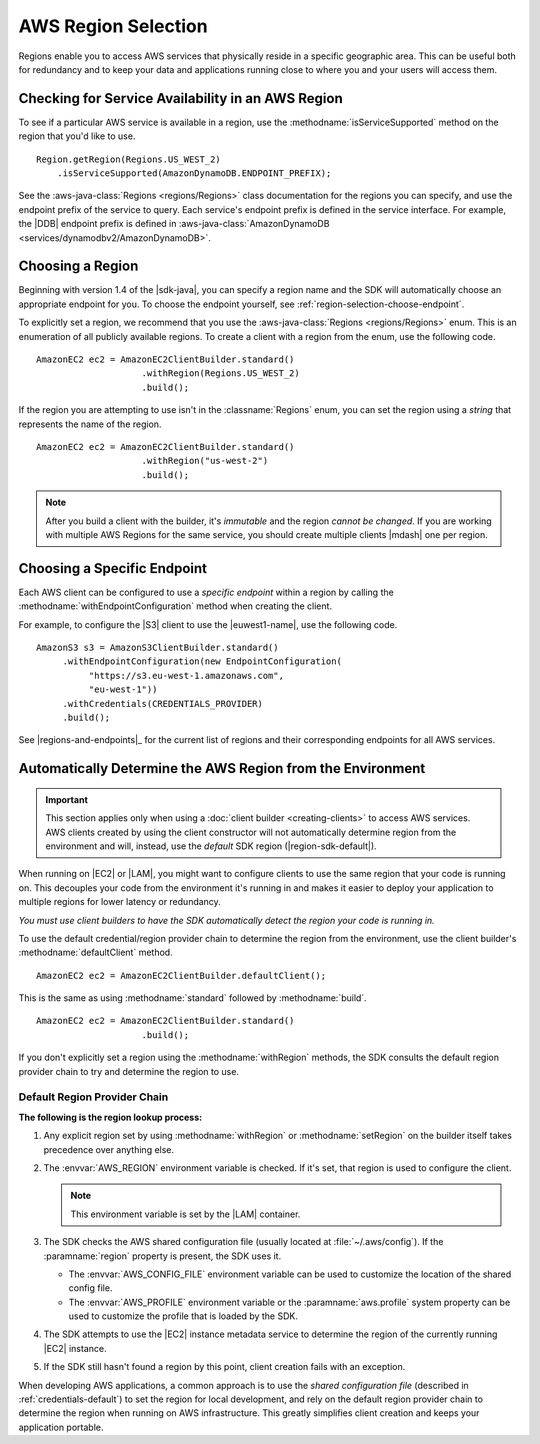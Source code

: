 .. Copyright 2010-2020 Amazon.com, Inc. or its affiliates. All Rights Reserved.

   This work is licensed under a Creative Commons Attribution-NonCommercial-ShareAlike 4.0
   International License (the "License"). You may not use this file except in compliance with the
   License. A copy of the License is located at http://creativecommons.org/licenses/by-nc-sa/4.0/.

   This file is distributed on an "AS IS" BASIS, WITHOUT WARRANTIES OR CONDITIONS OF ANY KIND,
   either express or implied. See the License for the specific language governing permissions and
   limitations under the License.

####################
AWS Region Selection
####################

.. meta::
   :description: How to check service availability and choose an AWS Region and specific endpoints.
   :keywords:

Regions enable you to access AWS services that physically reside in a specific geographic area. This
can be useful both for redundancy and to keep your data and applications running close to where you
and your users will access them.


.. _region-selection-query-service:

Checking for Service Availability in an AWS Region
==================================================

To see if a particular AWS service is available in a region, use the
:methodname:`isServiceSupported` method on the region that you'd like to use.

::

    Region.getRegion(Regions.US_WEST_2)
        .isServiceSupported(AmazonDynamoDB.ENDPOINT_PREFIX);

See the :aws-java-class:`Regions <regions/Regions>` class documentation for the regions you can specify,
and use the endpoint prefix of the service to query. Each service's endpoint prefix is
defined in the service interface. For example, the |DDB| endpoint prefix is defined in
:aws-java-class:`AmazonDynamoDB <services/dynamodbv2/AmazonDynamoDB>`.


.. _region-selection-choose-region:

Choosing a Region
=================

Beginning with version 1.4 of the |sdk-java|, you can specify a region name and the SDK will
automatically choose an appropriate endpoint for you. To choose the endpoint yourself,
see :ref:`region-selection-choose-endpoint`.

To explicitly set a region, we recommend that you use the :aws-java-class:`Regions <regions/Regions>`
enum. This is an enumeration of all publicly available regions. To create a client with a region
from the enum, use the following code.

::

    AmazonEC2 ec2 = AmazonEC2ClientBuilder.standard()
                        .withRegion(Regions.US_WEST_2)
                        .build();

If the region you are attempting to use isn't in the :classname:`Regions` enum, you can set the
region using a *string* that represents the name of the region.

::

    AmazonEC2 ec2 = AmazonEC2ClientBuilder.standard()
                        .withRegion("us-west-2")
                        .build();

.. note:: After you build a client with the builder, it's *immutable* and the region *cannot
   be changed*. If you are working with multiple AWS Regions for the same service, you should
   create multiple clients |mdash| one per region.


.. _region-selection-choose-endpoint:

Choosing a Specific Endpoint
============================

Each AWS client can be configured to use a *specific endpoint* within a region by calling the
:methodname:`withEndpointConfiguration` method when creating the client.

For example, to configure the |S3| client to use the |euwest1-name|, use the following code.

::

     AmazonS3 s3 = AmazonS3ClientBuilder.standard()
          .withEndpointConfiguration(new EndpointConfiguration(
               "https://s3.eu-west-1.amazonaws.com",
               "eu-west-1"))
          .withCredentials(CREDENTIALS_PROVIDER)
          .build();


See |regions-and-endpoints|_ for the current list of regions and their corresponding endpoints for
all AWS services.

Automatically Determine the AWS Region from the Environment
=============================================================

.. important:: This section applies only when using a :doc:`client builder <creating-clients>` to
   access AWS services. AWS clients created by using the client constructor will not automatically
   determine region from the environment and will, instead, use the *default* SDK region
   (|region-sdk-default|).

When running on |EC2| or |LAM|, you might want to configure clients to use the same region
that your code is running on. This decouples your code from the environment it's running in and
makes it easier to deploy your application to multiple regions for lower latency or redundancy.

*You must use client builders to have the SDK automatically detect the region your code is running
in.*

To use the default credential/region provider chain to determine the region from the environment,
use the client builder's :methodname:`defaultClient` method.

::

    AmazonEC2 ec2 = AmazonEC2ClientBuilder.defaultClient();

This is the same as using :methodname:`standard` followed by :methodname:`build`.

::

    AmazonEC2 ec2 = AmazonEC2ClientBuilder.standard()
                        .build();

If you don't explicitly set a region using the :methodname:`withRegion` methods, the SDK
consults the default region provider chain to try and determine the region to use.


Default Region Provider Chain
-----------------------------

**The following is the region lookup process:**

#. Any explicit region set by using :methodname:`withRegion` or :methodname:`setRegion` on the builder
   itself takes precedence over anything else.

#. The :envvar:`AWS_REGION` environment variable is checked. If it's set, that region is
   used to configure the client.

   .. note:: This environment variable is set by the |LAM| container.

#. The SDK checks the AWS shared configuration file (usually located at :file:`~/.aws/config`). If
   the :paramname:`region` property is present, the SDK uses it.

   * The :envvar:`AWS_CONFIG_FILE` environment variable can be used to customize the location of the
     shared config file.

   * The :envvar:`AWS_PROFILE` environment variable or the :paramname:`aws.profile` system property
     can be used to customize the profile that is loaded by the SDK.

#. The SDK attempts to use the |EC2| instance metadata service to determine the region of the
   currently running |EC2| instance.

#. If the SDK still hasn't found a region by this point, client creation fails with an
   exception.

When developing AWS applications, a common approach is to use the *shared configuration file*
(described in :ref:`credentials-default`) to set the region for local development, and rely on the default region
provider chain to determine the region when running on AWS infrastructure. This greatly simplifies
client creation and keeps your application portable.


